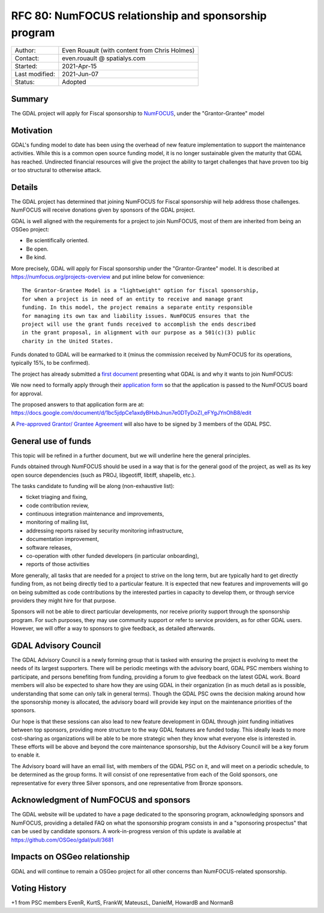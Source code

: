 .. _rfc-80:

=============================================================
RFC 80: NumFOCUS relationship and sponsorship program
=============================================================

============== =============================================
Author:        Even Rouault (with content from Chris Holmes)
Contact:       even.rouault @ spatialys.com
Started:       2021-Apr-15
Last modified: 2021-Jun-07
Status:        Adopted
============== =============================================

Summary
-------

The GDAL project will apply for Fiscal sponsorship to `NumFOCUS <https://numfocus.org>`__,
under the "Grantor-Grantee" model

Motivation
----------

GDAL's funding model to date has been using the overhead of new feature
implementation to support the maintenance activities. While this is a common
open source funding model, it is no longer sustainable given the maturity that
GDAL has reached. Undirected financial resources will give the project the
ability to target challenges that have proven too big or too structural to
otherwise attack.

Details
-------

The GDAL project has determined that joining NumFOCUS for Fiscal sponsorship
will help address those challenges. NumFOCUS will receive donations given by
sponsors of the GDAL project.

GDAL is well aligned with the requirements for a project to join NumFOCUS, most
of them are inherited from being an OSGeo project:

- Be scientifically oriented.
- Be open.
- Be kind.

More precisely, GDAL will apply for Fiscal sponsorship under the "Grantor-Grantee"
model. It is described at https://numfocus.org/projects-overview and put inline
below for convenience:

::

    The Grantor-Grantee Model is a "lightweight" option for fiscal sponsorship,
    for when a project is in need of an entity to receive and manage grant
    funding. In this model, the project remains a separate entity responsible
    for managing its own tax and liability issues. NumFOCUS ensures that the
    project will use the grant funds received to accomplish the ends described
    in the grant proposal, in alignment with our purpose as a 501(c)(3) public
    charity in the United States.


Funds donated to GDAL will be earmarked to it (minus the commission received by
NumFOCUS for its operations, typically 15%, to be confirmed).

The project has already submitted a `first document <https://docs.google.com/document/d/1-cZzyctrfvpqF_Cymkn0M9yKYClCA_5MGAmJ_frAi98/edit#heading=h.iq2vc7xizie0>`__ presenting what GDAL is and why it wants to join NumFOCUS:

We now need to formally apply through their `application form <https://numfocus.typeform.com/to/VUPE35>`__
so that the application is passed to the NumFOCUS board for approval.

The proposed answers to that application form are at:
https://docs.google.com/document/d/1bc5jdpCe1axdyBHxbJnun7e0DTyDoZI_eFYgJYnOhB8/edit

A `Pre-approved Grantor/ Grantee Agreement <https://docs.google.com/document/d/12KGmSD_EGWqlzh0fiaHNIiN6xPWgdTy--NYf4QR-5k8/edit>`__
will also have to be signed by 3 members of the GDAL PSC.

General use of funds
--------------------

This topic will be refined in a further document, but we will underline here
the general principles.

Funds obtained through NumFOCUS should be used in a way that is for the general good
of the project, as well as its key open source dependencies (such as PROJ, libgeotiff,
libtiff, shapelib, etc.).

The tasks candidate to funding will be along (non-exhaustive
list):

- ticket triaging and fixing,
- code contribution review,
- continuous integration maintenance and improvements,
- monitoring of mailing list,
- addressing reports raised by security monitoring infrastructure,
- documentation improvement,
- software releases,
- co-operation with other funded developers (in particular onboarding),
- reports of those activities

More generally, all tasks that are needed for a project to strive on the long term, but are
typically hard to get directly funding from, as not being directly tied to a
particular feature. It is expected that new features and
improvements will go on being submitted as code contributions by the interested
parties in capacity to develop them, or through service providers they might hire
for that purpose.

Sponsors will not be able to direct particular developments, nor receive priority
support through the sponsorship program. For such purposes, they may use
community support or refer to service providers, as for other GDAL users.
However, we will offer a way to sponsors to give feedback, as detailed afterwards.

GDAL Advisory Council
---------------------

The GDAL Advisory Council is a newly forming group that is tasked with ensuring the project is evolving to meet the needs of its largest supporters. There will be periodic meetings with the advisory board, GDAL PSC members wishing to participate, and persons benefiting from funding, providing a forum to give feedback on the latest GDAL work. Board members will also be expected to share how they are using GDAL in their organization (in as much detail as is possible, understanding that some can only talk in general terms). Though the GDAL PSC owns the decision making around how the sponsorship money is allocated, the advisory board will provide key input on the maintenance priorities of the sponsors.

Our hope is that these sessions can also lead to new feature development in GDAL through joint funding initiatives between top sponsors, providing more structure to the way GDAL features are funded today. This ideally leads to more cost-sharing as organizations will be able to be more strategic when they know what everyone else is interested in. These efforts will be above and beyond the core maintenance sponsorship, but the Advisory Council will be a key forum to enable it.

The Advisory board will have an email list, with members of the GDAL PSC on it, and will meet on a periodic schedule, to be determined as the group forms. It will consist of one representative from each of the Gold sponsors, one representative for every three Silver sponsors, and one representative from Bronze sponsors.

Acknowledgment of NumFOCUS and sponsors
---------------------------------------

The GDAL website will be updated to have a page dedicated to the sponsoring
program, acknowledging sponsors and NumFOCUS, providing a detailed FAQ on what
the sponsorship program consists in and a "sponsoring prospectus" that can be
used by candidate sponsors. A work-in-progress version of this update is available
at https://github.com/OSGeo/gdal/pull/3681

Impacts on OSGeo relationship
-----------------------------

GDAL and will continue to remain a OSGeo project for all other concerns than
NumFOCUS-related sponsorship.

Voting History
--------------

+1 from PSC members EvenR, KurtS, FrankW, MateuszL, DanielM, HowardB and NormanB

